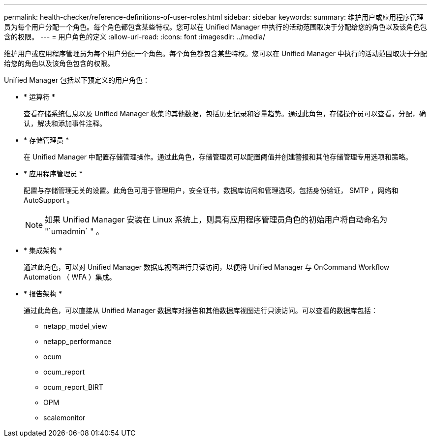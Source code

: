 ---
permalink: health-checker/reference-definitions-of-user-roles.html 
sidebar: sidebar 
keywords:  
summary: 维护用户或应用程序管理员为每个用户分配一个角色。每个角色都包含某些特权。您可以在 Unified Manager 中执行的活动范围取决于分配给您的角色以及该角色包含的权限。 
---
= 用户角色的定义
:allow-uri-read: 
:icons: font
:imagesdir: ../media/


[role="lead"]
维护用户或应用程序管理员为每个用户分配一个角色。每个角色都包含某些特权。您可以在 Unified Manager 中执行的活动范围取决于分配给您的角色以及该角色包含的权限。

Unified Manager 包括以下预定义的用户角色：

* * 运算符 *
+
查看存储系统信息以及 Unified Manager 收集的其他数据，包括历史记录和容量趋势。通过此角色，存储操作员可以查看，分配，确认，解决和添加事件注释。

* * 存储管理员 *
+
在 Unified Manager 中配置存储管理操作。通过此角色，存储管理员可以配置阈值并创建警报和其他存储管理专用选项和策略。

* * 应用程序管理员 *
+
配置与存储管理无关的设置。此角色可用于管理用户，安全证书，数据库访问和管理选项，包括身份验证， SMTP ，网络和 AutoSupport 。

+
[NOTE]
====
如果 Unified Manager 安装在 Linux 系统上，则具有应用程序管理员角色的初始用户将自动命名为 "`umadmin` " 。

====
* * 集成架构 *
+
通过此角色，可以对 Unified Manager 数据库视图进行只读访问，以便将 Unified Manager 与 OnCommand Workflow Automation （ WFA ）集成。

* * 报告架构 *
+
通过此角色，可以直接从 Unified Manager 数据库对报告和其他数据库视图进行只读访问。可以查看的数据库包括：

+
** netapp_model_view
** netapp_performance
** ocum
** ocum_report
** ocum_report_BIRT
** OPM
** scalemonitor



